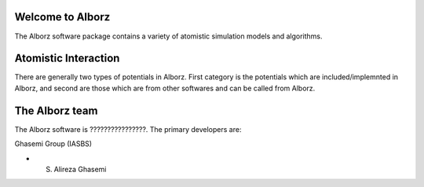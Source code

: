 
Welcome to Alborz
=================

The Alborz software package contains a variety of atomistic simulation models and algorithms.

Atomistic Interaction
=====================

There are generally two types of potentials in Alborz. First category is the potentials
which are included/implemnted in Alborz, and second are those which are from other
softwares and can be called from Alborz.

The Alborz team
===============

The Alborz software is ????????????????.
The primary developers are:

Ghasemi Group (IASBS)

* S. Alireza Ghasemi
